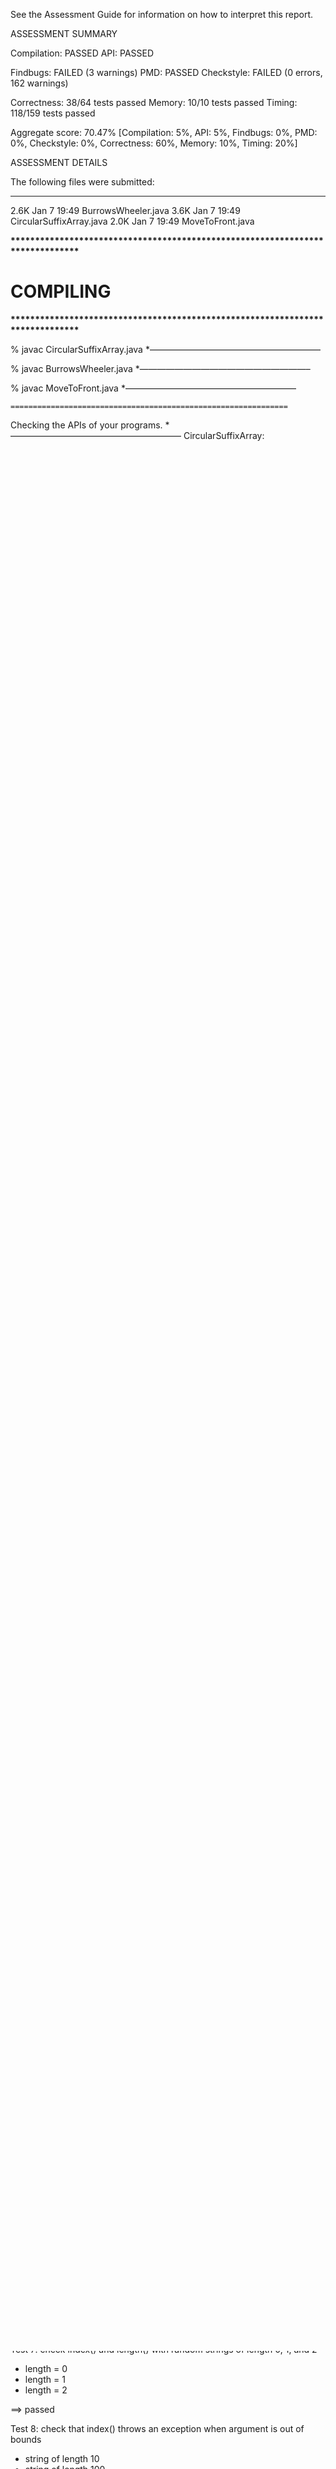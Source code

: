 See the Assessment Guide for information on how to interpret this report.

ASSESSMENT SUMMARY

Compilation:  PASSED
API:          PASSED

Findbugs:     FAILED (3 warnings)
PMD:          PASSED
Checkstyle:   FAILED (0 errors, 162 warnings)

Correctness:  38/64 tests passed
Memory:       10/10 tests passed
Timing:       118/159 tests passed

Aggregate score: 70.47%
[Compilation: 5%, API: 5%, Findbugs: 0%, PMD: 0%, Checkstyle: 0%, Correctness: 60%, Memory: 10%, Timing: 20%]

ASSESSMENT DETAILS

The following files were submitted:
----------------------------------
2.6K Jan  7 19:49 BurrowsWheeler.java
3.6K Jan  7 19:49 CircularSuffixArray.java
2.0K Jan  7 19:49 MoveToFront.java


********************************************************************************
*  COMPILING                                                                    
********************************************************************************


% javac CircularSuffixArray.java
*-----------------------------------------------------------

% javac BurrowsWheeler.java
*-----------------------------------------------------------

% javac MoveToFront.java
*-----------------------------------------------------------


================================================================


Checking the APIs of your programs.
*-----------------------------------------------------------
CircularSuffixArray:

BurrowsWheeler:

MoveToFront:

================================================================


********************************************************************************
*  CHECKING STYLE AND COMMON BUG PATTERNS                                       
********************************************************************************


% findbugs *.class
*-----------------------------------------------------------
L P UPM_UNCALLED_PRIVATE_METHOD UPM: The private method 'lcpSuffix()' is never called.  At CircularSuffixArray.java:[lines 77-81]
L P UPM_UNCALLED_PRIVATE_METHOD UPM: The private method 'compare()' is never called.  At CircularSuffixArray.java:[lines 87-92]
M P SBSC_USE_STRINGBUFFER_CONCATENATION SBSC: Builds a 'String' object using the '+' operator in a loop, which can take time quadratic in the length of the resulting string. Instead, use 'StringBuilder'.  At BurrowsWheeler.java:[line 14]
Warnings generated: 3


================================================================


% pmd .
*-----------------------------------------------------------
CircularSuffixArray.java:7: The private instance (or static) variable 'suffixes' can be made 'final'; it is initialized only in the declaration or constructor. [ImmutableField]
CircularSuffixArray.java:76: Avoid unused private methods, such as 'lcpSuffix(Suffix,Suffix)'. [UnusedPrivateMethod]
CircularSuffixArray.java:86: Avoid unused private methods, such as 'compare(String,Suffix)'. [UnusedPrivateMethod]
PMD ends with 3 warnings.


================================================================


% checkstyle *.java
*-----------------------------------------------------------
[WARN] BurrowsWheeler.java:9:33: '{' is not preceded with whitespace. [WhitespaceAround]
[WARN] BurrowsWheeler.java:13:10: 'while' is not followed by whitespace. [WhitespaceAfter]
[WARN] BurrowsWheeler.java:13:34: '{' is not preceded with whitespace. [WhitespaceAround]
[WARN] BurrowsWheeler.java:14:1: File contains tab characters (this is the first occurrence). Configure your editor to replace tabs with spaces. [FileTabCharacter]
[WARN] BurrowsWheeler.java:18:8: 'for' is not followed by whitespace. [WhitespaceAfter]
[WARN] BurrowsWheeler.java:18:14: '=' is not preceded with whitespace. [WhitespaceAround]
[WARN] BurrowsWheeler.java:18:15: '=' is not followed by whitespace. [WhitespaceAround]
[WARN] BurrowsWheeler.java:18:17: ';' is not followed by whitespace. [WhitespaceAfter]
[WARN] BurrowsWheeler.java:18:18: '<' is not preceded with whitespace. [WhitespaceAround]
[WARN] BurrowsWheeler.java:18:19: '<' is not followed by whitespace. [WhitespaceAround]
[WARN] BurrowsWheeler.java:18:31: ';' is not followed by whitespace. [WhitespaceAfter]
[WARN] BurrowsWheeler.java:18:35: '{' is not preceded with whitespace. [WhitespaceAround]
[WARN] BurrowsWheeler.java:19:9: 'if' is not followed by whitespace. [WhitespaceAfter]
[WARN] BurrowsWheeler.java:26:8: 'for' is not followed by whitespace. [WhitespaceAfter]
[WARN] BurrowsWheeler.java:26:14: '=' is not preceded with whitespace. [WhitespaceAround]
[WARN] BurrowsWheeler.java:26:15: '=' is not followed by whitespace. [WhitespaceAround]
[WARN] BurrowsWheeler.java:26:17: ';' is not followed by whitespace. [WhitespaceAfter]
[WARN] BurrowsWheeler.java:26:18: '<' is not preceded with whitespace. [WhitespaceAround]
[WARN] BurrowsWheeler.java:26:19: '<' is not followed by whitespace. [WhitespaceAround]
[WARN] BurrowsWheeler.java:26:31: ';' is not followed by whitespace. [WhitespaceAfter]
[WARN] BurrowsWheeler.java:26:35: '{' is not preceded with whitespace. [WhitespaceAround]
[WARN] BurrowsWheeler.java:37:40: '{' is not preceded with whitespace. [WhitespaceAround]
[WARN] BurrowsWheeler.java:39:11: To specify an array type, put the square brackets before the variable name, e.g., 'String[] args' instead of 'String args[]'. [ArrayTypeStyle]
[WARN] BurrowsWheeler.java:40:12: To specify an array type, put the square brackets before the variable name, e.g., 'String[] args' instead of 'String args[]'. [ArrayTypeStyle]
[WARN] BurrowsWheeler.java:41:8: 'for' is not followed by whitespace. [WhitespaceAfter]
[WARN] BurrowsWheeler.java:41:14: '=' is not preceded with whitespace. [WhitespaceAround]
[WARN] BurrowsWheeler.java:41:15: '=' is not followed by whitespace. [WhitespaceAround]
[WARN] BurrowsWheeler.java:41:19: '<' is not preceded with whitespace. [WhitespaceAround]
[WARN] BurrowsWheeler.java:41:20: '<' is not followed by whitespace. [WhitespaceAround]
[WARN] BurrowsWheeler.java:42:12: '=' is not preceded with whitespace. [WhitespaceAround]
[WARN] BurrowsWheeler.java:42:13: '=' is not followed by whitespace. [WhitespaceAround]
[WARN] BurrowsWheeler.java:50:19: To specify an array type, put the square brackets before the variable name, e.g., 'String[] args' instead of 'String args[]'. [ArrayTypeStyle]
[WARN] BurrowsWheeler.java:51:13: To specify an array type, put the square brackets before the variable name, e.g., 'String[] args' instead of 'String args[]'. [ArrayTypeStyle]
[WARN] BurrowsWheeler.java:52:8: 'for' is not followed by whitespace. [WhitespaceAfter]
[WARN] BurrowsWheeler.java:52:14: '=' is not preceded with whitespace. [WhitespaceAround]
[WARN] BurrowsWheeler.java:52:15: '=' is not followed by whitespace. [WhitespaceAround]
[WARN] BurrowsWheeler.java:52:19: '<' is not preceded with whitespace. [WhitespaceAround]
[WARN] BurrowsWheeler.java:52:20: '<' is not followed by whitespace. [WhitespaceAround]
[WARN] BurrowsWheeler.java:52:34: '{' is not preceded with whitespace. [WhitespaceAround]
...
Checkstyle ends with 0 errors and 160 warnings.

% custom checkstyle checks for CircularSuffixArray.java
*-----------------------------------------------------------

% custom checkstyle checks for BurrowsWheeler.java
*-----------------------------------------------------------
[WARN] BurrowsWheeler.java:43:16: You will probably not meet the performance requirement for 'inverseTransform()' if you call 'Arrays.sort()'. [Performance]
Checkstyle ends with 0 errors and 1 warning.

% custom checkstyle checks for MoveToFront.java
*-----------------------------------------------------------
[WARN] MoveToFront.java:1: Declaring 1 non-final static variables ('A') suggests poor design in this class. [StaticVariableCount]
Checkstyle ends with 0 errors and 1 warning.


================================================================


********************************************************************************
*  TESTING CORRECTNESS
********************************************************************************

Testing correctness of CircularSuffixArray
*-----------------------------------------------------------
Running 15 total tests.

Test 1: check index() and length() with random binary strings
  * length = 10
  * length = 100
  * length = 1000
==> passed

Test 2: check index() and length() with random uppercase strings
  * length = 10
  * length = 100
  * length = 1000
==> passed

Test 3: check index() and length() with random ASCII strings
  * length = 10
  * length = 100
  * length = 1000
==> passed

Test 4: check index() and length() with random extended ASCII strings
  * length = 10
  * length = 100
  * length = 1000
==> passed

Test 5: check index() and length() with strings from text files
  * cadabra.txt
  * amendments.txt
  * moby1.txt
  * dickens1000.txt
==> passed

Test 6: check index() and length() with strings from binary files
  * us.gif
  * CS_bricks.jpg
  * rand1K.bin
==> passed

Test 7: check index() and length() with random strings of length 0, 1, and 2
  * length = 0
  * length = 1
  * length = 2
==> passed

Test 8: check that index() throws an exception when argument is out of bounds
  * string of length 10
  * string of length 100
  * string of length 2
  * string of length 1
  * string of length 0
==> passed

Test 9: check that constructor throws an exception when argument is null
==> passed

Test 10: check that two CircularSuffixArray objects can be created at the same time
  * cadabra.txt and amendments.txt
  * amendments.txt and cadabra.txt
  * dickens1000.txt and cadabra.txt
==> passed

Test 11: check that CircularSuffixArray is immutable
  * string = "OLGHCJSJQBFKEIVQPJUEQLGEHJCXVT"
  * string = "AAABABBBAAAABABBBBBABAAAAAAABB"
  * string = "AAAAAAAAAAAAAAAAAAAAAAAAAAAAAA"
  * string = hex representation: 67 4a 97 c1 47 2f d3 3e fb 94 88 70 0e 6f 3a 
==> passed

Test 12: check index() and length() with corner-case strings
  * a.txt
  * nomatch.txt
  * zebra.txt
  * alphanum.txt
==> passed

Test 13: check index() and length() with strings that are nontrivial circular
         that are nontrivial circular suffixes of themselves
  * stars.txt
  * couscous.txt
==> passed

Test 14: check index() and length() with unary strings
  * length 10 string over unary alphabet
  * length 100 string over unary alphabet
  * length 1000 string over unary alphabet
==> passed

Test 15: check index() and length() with random strings
         that are nontrivial circular suffixes of themselves
  * length 2 string over binary alphabet, repeated 2 times
  * length 2 string over binary alphabet, repeated 10 times
  * length 5 string over binary alphabet, repeated 2 times
  * length 5 string over binary alphabet, repeated 3 times
  * length 5 string over binary alphabet, repeated 5 times
  * length 7 string over uppercase alphabet, repeated 2 times
  * length 7 string over uppercase alphabet, repeated 3 times
  * length 7 string over uppercase alphabet, repeated 5 times
==> passed

Total: 15/15 tests passed!


================================================================
Testing correctness of MoveToFront
*-----------------------------------------------------------
Running 23 total tests.

Test 1a: check main() on text files
  * java MoveToFront - < abra.txt
  * java MoveToFront - < zebra.txt
  * java MoveToFront - < amendments.txt
  * java MoveToFront - < aesop.txt
==> passed

Test 1b: check main() on text files
  * java MoveToFront + < abra.txt.mtf
  * java MoveToFront + < zebra.txt.mtf
  * java MoveToFront + < amendments.txt.mtf
  * java MoveToFront + < aesop.txt.mtf
==> passed

Test 2a: check that main() is consistent with encode() on text files
  * abra.txt
  * zebra.txt
  * amendments.txt
  * aesop.txt
==> passed

Test 2b: check that main() is consistent with decode() on text files
  * abra.txt.mtf
  * zebra.txt.mtf
  * amendments.txt.mtf
  * aesop.txt.mtf
==> passed

Test 3a: check encode() on text files
  * abra.txt
  * zebra.txt
  * amendments.txt
  * aesop.txt
  * stars.txt
  * alphanum.txt
  * a.txt
==> passed

Test 3b: check encode() on binary files
  * us.gif
  * CS_bricks.jpg
  * rand10K.bin
==> passed

Test 3c: check encode() on random inputs
  * 10 random characters from { A } alphabet
  * 10 random characters from { A, B } alphabet
  * 10 random characters from { A, T, C, G } alphabet
  * 10 random characters from uppercase letter alphabet
  * 1000 random characters from { A } alphabet
  * 1000 random characters from { A, B } alphabet
  * 1000 random characters from { A, T, C, G } alphabet
  * 1000 random characters from uppercase letter alphabet
==> passed

Test 3d: check encode() on more random inputs
  * 1000 random characters from ASCII alphabet 
  * 1000 random characters from extended ASCII alphabet
  * 1000 random characters from extended ASCII alphabet (excluding 0x00)
  * 1000 random characters from extended ASCII alphabet (excluding 0xFF)
==> passed

Test 4a: check decode() on move-to-front-encoded text files
  * abra.txt.mtf
  * zebra.txt.mtf
  * amendments.txt.mtf
  * aesop.txt.mtf
  * stars.txt.mtf
  * alphanum.txt.mtf
  * a.txt.mtf
==> passed

Test 4b: check decode() on move-to-front encoded binary files
  * us.gif.mtf
  * CS_bricks.jpg.mtf
  * rand10K.bin.mtf
==> passed

Test 4c: check decode() on random inputs
  * 10 random characters from { A } alphabet
  * 10 random characters from { A, B } alphabet
  * 10 random characters from { A, T, C, G } alphabet
  * 10 random characters from uppercase letter alphabet
  * 1000 random characters from { A } alphabet
  * 1000 random characters from { A, B } alphabet
  * 1000 random characters from { A, T, C, G } alphabet
  * 1000 random characters from uppercase letter alphabet
==> passed

Test 4d: check decode() on more random inputs
  * 1000 random characters from ASCII alphabet 
  * 1000 random characters from extended ASCII alphabet
  * 1000 random characters from extended ASCII alphabet (excluding 0x00)
  * 1000 random characters from extended ASCII alphabet (excluding 0xFF)
==> passed

Test 4e: check decode() on random inputs
         that were encoded with move-to-front
  * 10 random characters from { A } alphabet
  * 10 random characters from { A, B } alphabet
  * 10 random characters from { A, T, C, G } alphabet
  * 10 random characters from uppercase letter alphabet
  * 1000 random characters from { A } alphabet
  * 1000 random characters from { A, B } alphabet
  * 1000 random characters from { A, T, C, G } alphabet
  * 1000 random characters from uppercase letter alphabet
==> passed

Test 4f: check decode() on more random inputs
         that were encoded with move-to-front
  * 1000 random characters from ASCII alphabet 
  * 1000 random characters from extended ASCII alphabet
  * 1000 random characters from extended ASCII alphabet (excluding 0x00)
  * 1000 random characters from extended ASCII alphabet (excluding 0xFF)
==> passed

Test 5a: check whether decode(encode()) = original on text files
  * abra.txt
  * zebra.txt
  * amendments.txt
  * aesop.txt
  * stars.txt
  * alphanum.txt
  * a.txt
==> passed

Test 5b: check whether decode(encode()) = original on binary files
  * us.gif
  * CS_bricks.jpg
  * rand10K.bin
==> passed

Test 5c: check that decode(encode()) = original on random inputs
  * 10 random characters from { A } alphabet
  * 10 random characters from { A, B } alphabet
  * 10 random characters from { A, T, C, G } alphabet
  * 10 random characters from uppercase letter alphabet
  * 100 random characters from { A } alphabet
  * 1000 random characters from { A, B } alphabet
  * 1000 random characters from { A, T, C, G } alphabet
  * 1000 random characters from uppercase letter alphabet
==> passed

Test 5d: check that decode(encode()) = original on random inputs
  * 1000 random characters from ASCII alphabet 
  * 1000 random characters from extended ASCII alphabet
  * 1000 random characters from extended ASCII alphabet (excluding 0x00)
  * 1000 random characters from extended ASCII alphabet (excluding 0xFF)
==> passed

Test 6a: check that encode() calls either close() or flush()
  * amendments.txt
  * aesop.txt
==> passed

Test 6b: check that decode() calls either close() or flush()
  * amendments.txt.mtf
  * aesop.txt.mtf
==> passed

Test 7a: check encode() on large files
  * rand100K.bin
  * world192.txt
==> passed

Test 7b: check decode() on large files
  * rand100K.bin.mtf
  * world192.txt.mtf
==> passed

Test 7c: check whether decode(encode()) = original on large files
  * rand100K.bin
  * world192.txt
==> passed


Total: 23/23 tests passed!


================================================================
********************************************************************************
*  TESTING CORRECTNESS (substituting reference CircularSuffixArray)
********************************************************************************

Testing correctness of BurrowsWheeler
*-----------------------------------------------------------
Running 26 total tests.

Test 1a: check main() on text files
  * java BurrowsWheeler - < abra.txt
  * java BurrowsWheeler - < zebra.txt
  * java BurrowsWheeler - < cadabra.txt
  * java BurrowsWheeler - < amendments.txt
==> passed

Test 1b: check main() on text files
  * java BurrowsWheeler + < abra.txt.bwt
  * java BurrowsWheeler + < zebra.txt.bwt
  * java BurrowsWheeler + < cadabra.txt.bwt
  * java BurrowsWheeler + < amendments.txt.bwt
==> passed

Test 2a: check that main() is consistent with transform() on text files
  * abra.txt
  * zebra.txt
  * cadabra.txt
  * amendments.txt
==> passed

Test 2b: check that main() is consistent with inverseTransform() on text files
  * abra.txt.bwt
  * zebra.txt.bwt
  * cadabra.txt.bwt
  * amendments.txt.bwt
==> passed

Test 3a: check transform() on text files
  * abra.txt
  * zebra.txt
  * cadabra.txt
  * amendments.txt
==> passed

Test 3b: check transform() on corner-case text files
  * alphanum.txt
  * a.txt
==> passed

Test 3c: check transform() on binary files
  * us.gif
  * CS_bricks.jpg
  * rand10K.bin
==> passed

Test 3d: check transform() on random inputs
  * 10 random characters from binary alphabet
  * 10 random characters from DNA alphabet
  * 10 random characters from uppercase alphabet
  * 1000 random characters from binary alphabet
  * 1000 random characters from DNA alphabet
  * 1000 random characters from uppercase alphabet
==> passed

Test 3e: check transform() on more random inputs
  * 1000 random characters from ASCII alphabet 
  * 1000 random characters from extended ASCII alphabet
  * 1000 random characters from extended ASCII alphabet (excluding 0x00)
  * 1000 random characters from extended ASCII alphabet (excluding 0xFF)
==> passed

Test 3f: check tranform() on random inputs that are circular
         shifts of themselves
  * 5 random strings from unary alphabet
  * 5 random strings from binary alphabet
  * 5 random strings from DNA alphabet
  * 5 random strings from uppercase alphabet
==> passed

Test 4a: check inverseTransform() on text files
  * abra.txt.bwt
  * zebra.txt.bwt
  * cadabra.txt.bwt
  * amendments.txt.bwt
==> passed

Test 4b: check inverseTransform() on corner-case text files
  * alphanum.txt.bwt
  * a.txt.bwt
  * stars.txt.bwt
  * couscous.txt.bwt
==> passed

Test 4c: check inverseTransform() on binary files
  * us.gif.bwt
  * CS_bricks.jpg.bwt
  * rand10K.bin.bwt
==> passed

Test 4d: check inverseTransform() of transform() on random inputs
  * 10 random characters from unary alphabet
  * 10 random characters from binary alphabet
  * 10 random characters from DNA alphabet
  * 10 random characters from uppercase alphabet
  * 100 random characters from unary alphabet
  * 1000 random characters from binary alphabet
  * 1000 random characters from DNA alphabet
  * 1000 random characters from uppercase alphabet
==> passed

Test 4e: check inverseTransform() of transform() on more random inputs
  * 1000 random characters from ASCII alphabet 
  * 1000 random characters from extended ASCII alphabet
  * 1000 random characters from extended ASCII alphabet (excluding 0x00)
  * 1000 random characters from extended ASCII alphabet (excluding 0xFF)
==> passed

Test 5a: check that inverseTransform(transform()) = original on text files
  * abra.txt
  * zebra.txt
  * cadabra.txt
  * amendments.txt
==> passed

Test 5b: check that inverseTransform(transform()) = original on corner-case text files
  * alphanum.txt
  * a.txt
  * stars.txt
  * couscous.txt
==> passed

Test 5c: check that inverseTransform(transform()) = original on binary files
  * us.gif
  * CS_bricks.jpg
  * rand10K.bin
==> passed

Test 5d: check that inverseTransform(tranform()) = original on random inputs
  * 10 random characters from binary alphabet
  * 10 random characters from DNA alphabet
  * 10 random characters from uppercase alphabet
  * 1000 random characters from binary alphabet
  * 1000 random characters from DNA alphabet
  * 1000 random characters from uppercase alphabet
==> passed

Test 5e: check that inverseTransform(tranform()) = original on random inputs
  * 1000 random characters from ASCII alphabet 
  * 1000 random characters from extended ASCII alphabet
  * 1000 random characters from extended ASCII alphabet (excluding 0x00)
  * 1000 random characters from extended ASCII alphabet (excluding 0xFF)
==> passed

Test 5f: check that inverseTransform(tranform()) = original
         on random inputs that are circular shifts of themselves
  * random strings from unary alphabet
  * random strings from binary alphabet
  * random strings from DNA alphabet
  * random strings from uppercase alphabet
==> passed

Test 6a: check that transform() calls either close() or flush()
  * amendments.txt
  * aesop.txt
==> passed

Test 6b: check that inverseTransform() calls either close() or flush()
  * amendments.txt.bwt
  * aesop.txt.bwt
==> passed

Test 7a: check transform() on large files
  * rand100K.bin
  * world192.txt
==> passed

Test 7b: check inverseTransform() on large files
  * rand100K.bin.bwt
  * world192.txt.bwt


Total: 0/26 tests passed: Could not complete tests, which results in a reported score of 0.
================================================================
********************************************************************************
*  MEMORY
********************************************************************************

Analyzing memory of CircularSuffixArray
*-----------------------------------------------------------
Running 10 total tests.

Memory usage of a CircularSuffixArray for a random string of length n.
Maximum allowed memory is 64n + 128.

                 n        bytes
-------------------------------
=> passed       16          776
=> passed       32         1448
=> passed       64         2792
=> passed      128         5480
=> passed      256        10856
=> passed      512        21608
=> passed     1024        43112
=> passed     2048        86120
=> passed     4096       172136
=> passed     8192       344168
==> 10/10 tests passed

Total: 10/10 tests passed!

Estimated student memory (bytes) = 42.00 n + 104.00   (R^2 = 1.000)
================================================================



********************************************************************************
*  TIMING
********************************************************************************

Timing CircularSuffixArray
*-----------------------------------------------------------
Running 26 total tests.

Tests  1-13: time to create a circular suffix array for the first
             n character of dickens.txt and call index(i) for each i

            [ max allowed time = 10 seconds and <= 12x reference ]

                 n    student  reference      ratio
---------------------------------------------------
=> passed     1000       0.01       0.00      20.30
=> passed     2000       0.01       0.00       5.48
=> passed     4000       0.01       0.00       4.79
=> passed     8000       0.01       0.00       3.20
=> passed    16000       0.02       0.01       2.82
=> passed    32000       0.04       0.01       3.57
=> passed    64000       0.09       0.01       6.30
=> FAILED   128000       0.33       0.01      24.89
=> FAILED   256000       0.47       0.04      13.42
=> passed   512000       0.60       0.06      10.94
=> FAILED  1024000       1.54       0.12      13.17
=> FAILED  2048000       4.22       0.29      14.52
=> FAILED  4096000      10.20       0.91      11.21

Estimated running time (using last 6 measurements)
    = 1.51e-06 * n^1.02  (R^2 = 0.95)


Tests 14-26: time to create circular suffix array for n random ASCII characters
            and call index(i) for each i

            [ max allowed time = 10 seconds and <= 20x reference ]

                 n    student  reference      ratio
---------------------------------------------------
=> passed     1000       0.00       0.00       6.96
=> passed     2000       0.00       0.00       2.50
=> passed     4000       0.00       0.00       2.34
=> passed     8000       0.00       0.00       4.65
=> passed    16000       0.01       0.00       6.42
=> passed    32000       0.02       0.00       8.48
=> passed    64000       0.05       0.00      10.86
=> passed   128000       0.11       0.01       8.86
=> passed   256000       0.25       0.04       5.63
=> passed   512000       0.38       0.04       9.82
=> passed  1024000       0.81       0.06      14.62
=> passed  2048000       2.85       0.20      14.54
=> passed  4096000       6.67       0.34      19.76

Estimated running time (using last 6 measurements)
    = 8.48e-08 * n^1.18  (R^2 = 0.98)


Total: 21/26 tests passed!


================================================================



********************************************************************************
*  TIMING
********************************************************************************

Timing MoveToFront
*-----------------------------------------------------------
Running 38 total tests.

Test 1: count calls to methods in BinaryStdOut from encode()
  * abra.txt
  * amendments.txt
==> passed

Test 2: count calls to methods in BinaryStdOut from decode()
  * abra.txt.mtf
  * amendments.txt.mtf
==> passed

Tests  3-12: Timing encode() with first n character of dickens.txt
             [ max allowed time = 2 seconds and <= 4x reference ]

                 n    student  reference      ratio
---------------------------------------------------
=> passed     1000       0.00       0.00       0.66
=> passed     2000       0.00       0.00       0.99
=> passed     4000       0.00       0.00       1.00
=> passed     8000       0.01       0.01       1.00
=> passed    16000       0.02       0.02       1.00
=> passed    32000       0.04       0.04       0.99
=> passed    64000       0.07       0.07       1.00
=> passed   128000       0.14       0.15       0.97
=> passed   256000       0.28       0.29       0.97

Estimated running time (using last 6 measurements)
     = 1.48e-06 * n^0.98  (R^2 = 1.00)


Tests  13-20: Timing encode() with first n character of abab.txt
             [ max allowed time = 2 seconds and <= 4x reference ]

                 n    student  reference      ratio
---------------------------------------------------
=> passed     1000       0.00       0.00       0.93
=> passed     2000       0.00       0.00       0.94
=> passed     4000       0.00       0.00       0.94
=> passed     8000       0.01       0.01       0.94
=> passed    16000       0.02       0.02       0.94
=> passed    32000       0.03       0.03       0.95
=> passed    64000       0.06       0.07       0.96
=> passed   128000       0.12       0.13       0.94
=> passed   256000       0.23       0.25       0.92

Estimated running time (using last 6 measurements)
     = 1.15e-06 * n^0.98  (R^2 = 1.00)


Tests 21-29: Timing decode() with first n character of dickens.txt
             [ max allowed time = 2 seconds and <= 4x reference ]

                 n    student  reference      ratio
---------------------------------------------------
=> passed     1000       0.00       0.00       0.91
=> passed     2000       0.00       0.00       0.94
=> passed     4000       0.00       0.00       1.05
=> passed     8000       0.01       0.01       0.93
=> passed    16000       0.02       0.02       0.94
=> passed    32000       0.03       0.03       0.95
=> passed    64000       0.06       0.06       0.98
=> passed   128000       0.12       0.13       0.95
=> passed   256000       0.24       0.25       0.96

Estimated running time (using last 6 measurements)
     = 1.61e-06 * n^0.96  (R^2 = 1.00)


Tests 30-38: Timing decode() with first n character of abab.txt
             [ max allowed time = 2 seconds and <= 4x reference ]

                 n    student  reference      ratio
---------------------------------------------------
=> passed     1000       0.00       0.00       0.90
=> passed     2000       0.00       0.00       0.92
=> passed     4000       0.00       0.00       0.92
=> passed     8000       0.01       0.01       0.92
=> passed    16000       0.01       0.02       0.92
=> passed    32000       0.03       0.03       0.92
=> passed    64000       0.06       0.06       0.94
=> passed   128000       0.11       0.12       0.93
=> passed   256000       0.23       0.24       0.94

Estimated running time (using last 6 measurements)
     = 8.36e-07 * n^1.00  (R^2 = 1.00)


Total: 38/38 tests passed!


================================================================



********************************************************************************
*  TIMING (substituting reference CircularSuffixArray)
********************************************************************************

Timing BurrowsWheeler
*-----------------------------------------------------------
Running 95 total tests.

Test 1: count calls to methods in CircularSuffixArray from transform()
  * abra.txt
  * amendments.txt
==> passed

Test 2: count calls to methods in CircularSuffixArray from inverseTransform()
  * abra.txt.bwt
  * amendments.txt.bwt
==> passed

Test 3: count calls to methods in BinaryStdOut from transform()
  * abra.txt
  * amendments.txt
==> passed

Test 4: count calls to methods in BinaryStdOut from inverseTransform()
  * abra.txt.bwt
  * amendments.txt.bwt
==> passed

Tests  5-17: timing transform() with first n character of dickens.txt
             [ max allowed time = 2 seconds and <= 8x reference ]

                 n    student  reference      ratio
---------------------------------------------------
=> passed     1000       0.00       0.00       0.12
=> passed     2000       0.00       0.00       0.91
=> passed     4000       0.00       0.00       0.83
=> passed     8000       0.00       0.00       0.95
=> passed    16000       0.01       0.01       1.17
=> passed    32000       0.01       0.01       1.01
=> passed    64000       0.02       0.02       0.85
=> passed   128000       0.02       0.02       0.90
=> passed   256000       0.04       0.04       0.99
=> passed   512000       0.08       0.08       0.97
=> passed  1024000       0.17       0.17       1.02
=> passed  2048000       0.42       0.42       1.01
=> passed  4096000       0.83       0.95       0.88

Estimated running time as a function of n (using last 6 measurements)
    = 5.80e-08 * n^1.08  (R^2 = 1.00)


Tests 18-30: timing transform() with first n character of random.bin
             [ max allowed time = 2 seconds and <= 8x reference ]

                 n    student  reference      ratio
---------------------------------------------------
=> passed     1000       0.00       0.00       0.75
=> passed     2000       0.00       0.00       0.80
=> passed     4000       0.00       0.00       0.95
=> passed     8000       0.00       0.00       1.09
=> passed    16000       0.00       0.00       0.92
=> passed    32000       0.01       0.00       1.36
=> passed    64000       0.02       0.02       0.92
=> passed   128000       0.02       0.02       0.97
=> passed   256000       0.04       0.04       1.02
=> passed   512000       0.09       0.09       1.05
=> passed  1024000       0.19       0.20       0.97
=> passed  2048000       0.47       0.48       0.97
=> passed  4096000       1.07       1.12       0.96

Estimated running time as a function of n (using last 6 measurements)
    = 3.26e-08 * n^1.13  (R^2 = 1.00)


Tests 31-43: timing transform() with first n character of abab.txt
             [ max allowed time = 2 seconds and <= 8x reference ]

                 n    student  reference      ratio
---------------------------------------------------
=> passed     1000       0.00       0.00       0.86
=> passed     2000       0.00       0.00       1.00
=> passed     4000       0.00       0.00       0.90
=> passed     8000       0.00       0.00       0.98
=> passed    16000       0.00       0.00       0.94
=> passed    32000       0.00       0.00       0.40
=> passed    64000       0.00       0.00       0.91
=> passed   128000       0.00       0.00       0.88
=> passed   256000       0.01       0.01       0.90
=> passed   512000       0.01       0.02       0.60
=> passed  1024000       0.02       0.03       0.90
=> passed  2048000       0.05       0.05       0.90
=> passed  4096000       0.10       0.13       0.78

Estimated running time as a function of n (using last 6 measurements)
    = 2.82e-08 * n^0.99  (R^2 = 1.00)


Tests 44-56: timing inverseTransform() with first n character of dickens.txt
             [ max allowed time = 2 seconds and <= 8x reference ]

                 n    student  reference      ratio
---------------------------------------------------
=> passed     1000       0.00       0.00       3.00
=> passed     2000       0.00       0.00       3.69
=> passed     4000       0.00       0.00       6.99
=> passed     8000       0.02       0.00      13.66
=> passed    16000       0.07       0.00      25.36
=> FAILED    32000       0.26       0.00     172.15
=> FAILED    64000       1.27       0.00     424.33
=> FAILED   128000       6.10       0.00    1533.56
=> FAILED   256000
=> FAILED   512000
=> FAILED  1024000
=> FAILED  2048000
=> FAILED  4096000

==> FAILED.   inverseTransform() is possibly n^2 or worse.
Estimated running time as a function of n (using last 6 measurements)
    = 1.18e-10 * n^2.09  (R^2 = 1.00)


Tests 57-69: timing inverseTransform() with first n character of random.bin
             [ max allowed time = 2 seconds and <= 8x reference ]

                 n    student  reference      ratio
---------------------------------------------------
=> passed     1024       0.00       0.00      11.30
=> passed     2048       0.00       0.00      29.99
=> passed     4096       0.01       0.00      56.68
=> passed     8192       0.02       0.00      99.62
=> passed    16384       0.09       0.00     179.48
=> FAILED    32768       0.36       0.00     462.88
=> FAILED    65536       1.34       0.00     722.61
=> FAILED   131072       5.33       0.01     869.72
=> FAILED   262144
=> FAILED   524288
=> FAILED  1048576
=> FAILED  2097152
=> FAILED  4194304

==> FAILED.   inverseTransform() is possibly n^2 or worse.
Estimated running time as a function of n (using last 6 measurements)
    = 3.41e-10 * n^1.99  (R^2 = 1.00)


Tests 70-82: timing inverseTransform() with first n character of abab.txt
             [ max allowed time = 2 seconds and <= 8x reference ]

                 n    student  reference      ratio
---------------------------------------------------
=> passed     1000       0.00       0.00       5.27
=> passed     2000       0.00       0.00      25.77
=> passed     4000       0.01       0.00      34.46
=> passed     8000       0.02       0.00      68.79
=> passed    16000       0.07       0.00     126.43
=> FAILED    32000       0.30       0.00     254.27
=> FAILED    64000       1.18       0.00     521.33
=> FAILED   128000       5.16       0.00    1835.29
=> FAILED   256000
=> FAILED   512000
=> FAILED  1024000
=> FAILED  2048000
=> FAILED  4096000

==> FAILED.   inverseTransform() is possibly n^2 or worse.
Estimated running time as a function of n (using last 6 measurements)
    = 3.75e-10 * n^1.98  (R^2 = 1.00)


Tests 83-95: timing inverseTransform() with first n character of cyclic.bin
             [ max allowed time = 2 seconds and <= 8x reference ]

                 n    student  reference      ratio
---------------------------------------------------
=> passed     1024       0.00       0.00      13.68
=> passed     2048       0.00       0.00      16.53
=> passed     4096       0.00       0.00      42.87
=> passed     8192       0.01       0.00      85.12
=> passed    16384       0.06       0.00      64.96
=> FAILED    32768       0.23       0.00     192.34
=> FAILED    65536       0.91       0.00     291.95
=> FAILED   131072       3.66       0.01     517.76
=> FAILED   262144
=> FAILED   524288
=> FAILED  1048576
=> FAILED  2097152
=> FAILED  4194304

==> FAILED.   inverseTransform() is possibly n^2 or worse.
Estimated running time as a function of n (using last 6 measurements)
    = 2.70e-10 * n^1.98  (R^2 = 1.00)


Total: 59/95 tests passed!


================================================================
